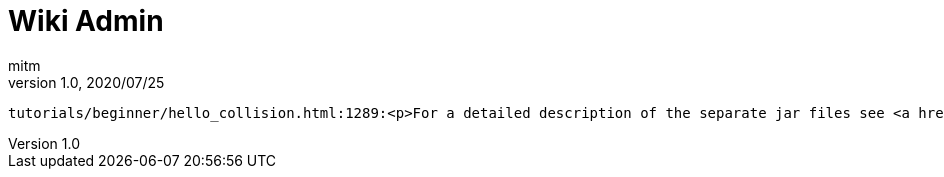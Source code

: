 = Wiki Admin
:author: mitm
:revnumber: 1.0
:revdate: 2020/07/25


[source, text]
----
tutorials/beginner/hello_collision.html:1289:<p>For a detailed description of the separate jar files see <a href="#getting-started/jme3_source_structure.adoc#structure-of-jmonkeyengine3-jars" class="page unresolved">this list</a>.</p>
----
